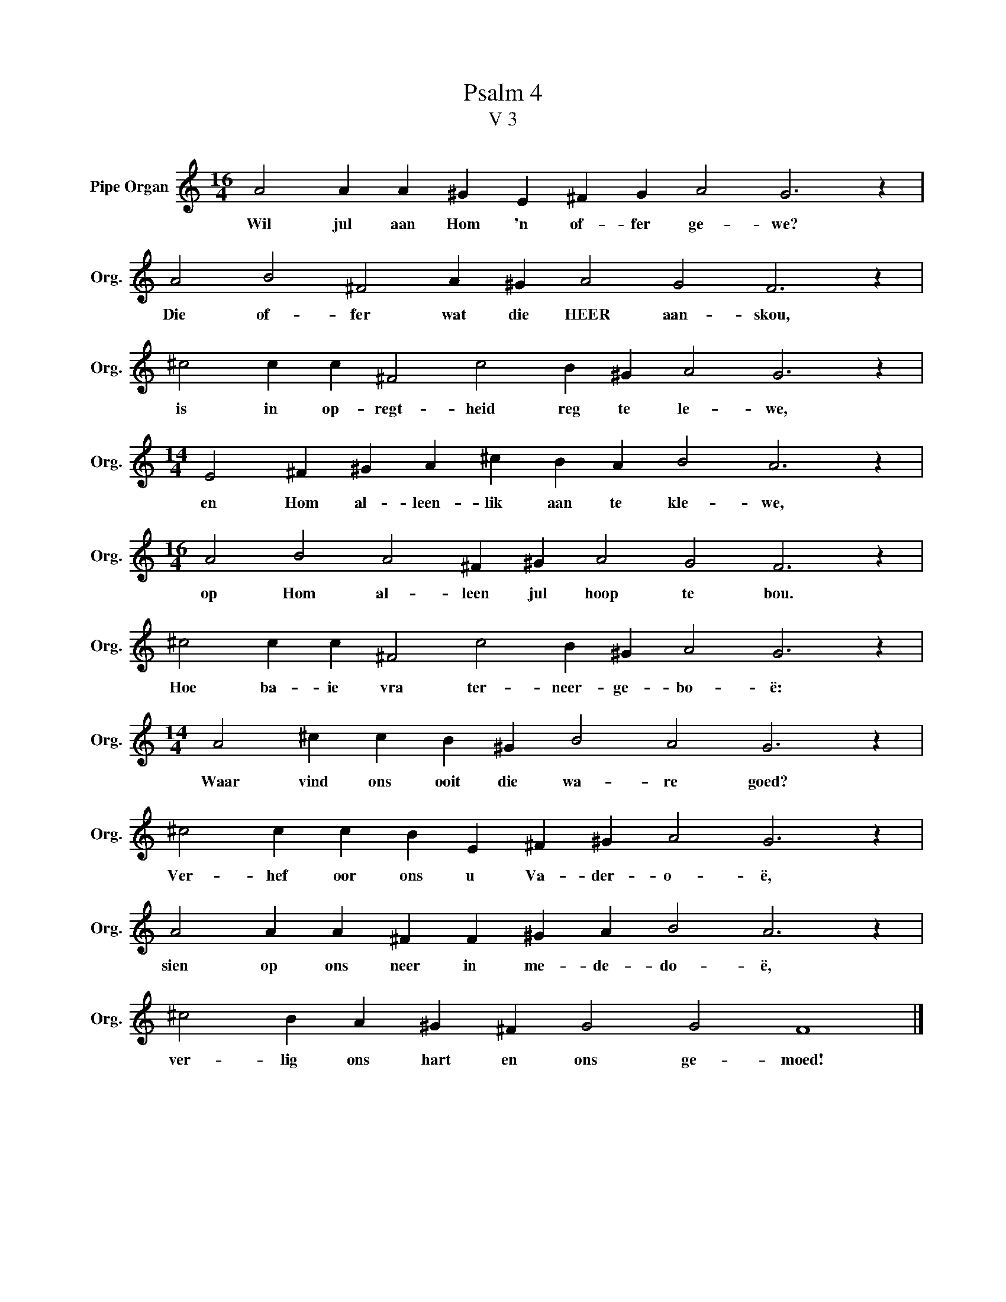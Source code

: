 X:1
T:Psalm 4
T:V 3
L:1/4
M:16/4
I:linebreak $
K:C
V:1 treble nm="Pipe Organ" snm="Org."
V:1
 A2 A A ^G E ^F G A2 G3 z |$ A2 B2 ^F2 A ^G A2 G2 F3 z |$ ^c2 c c ^F2 c2 B ^G A2 G3 z |$ %3
w: Wil jul aan Hom 'n of- fer ge- we?|Die of- fer wat die HEER aan- skou,|is in op- regt- heid reg te le- we,|
[M:14/4] E2 ^F ^G A ^c B A B2 A3 z |$[M:16/4] A2 B2 A2 ^F ^G A2 G2 F3 z |$ %5
w: en Hom al- leen- lik aan te kle- we,|op Hom al- leen jul hoop te bou.|
 ^c2 c c ^F2 c2 B ^G A2 G3 z |$[M:14/4] A2 ^c c B ^G B2 A2 G3 z |$ ^c2 c c B E ^F ^G A2 G3 z |$ %8
w: Hoe ba- ie vra ter- neer- ge- bo- ë:|Waar vind ons ooit die wa- re goed?|Ver- hef oor ons u Va- der- o- ë,|
 A2 A A ^F F ^G A B2 A3 z |$ ^c2 B A ^G ^F G2 G2 F4 |] %10
w: sien op ons neer in me- de- do- ë,|ver- lig ons hart en ons ge- moed!|

